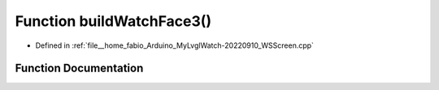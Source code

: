 .. _exhale_function_WSScreen_8cpp_1a287ba958a4726b8da4bab73e0dd9467d:

Function buildWatchFace3()
==========================

- Defined in :ref:`file__home_fabio_Arduino_MyLvglWatch-20220910_WSScreen.cpp`


Function Documentation
----------------------


.. doxygenfunction:: buildWatchFace3()
   :project: MyLVGLWatch